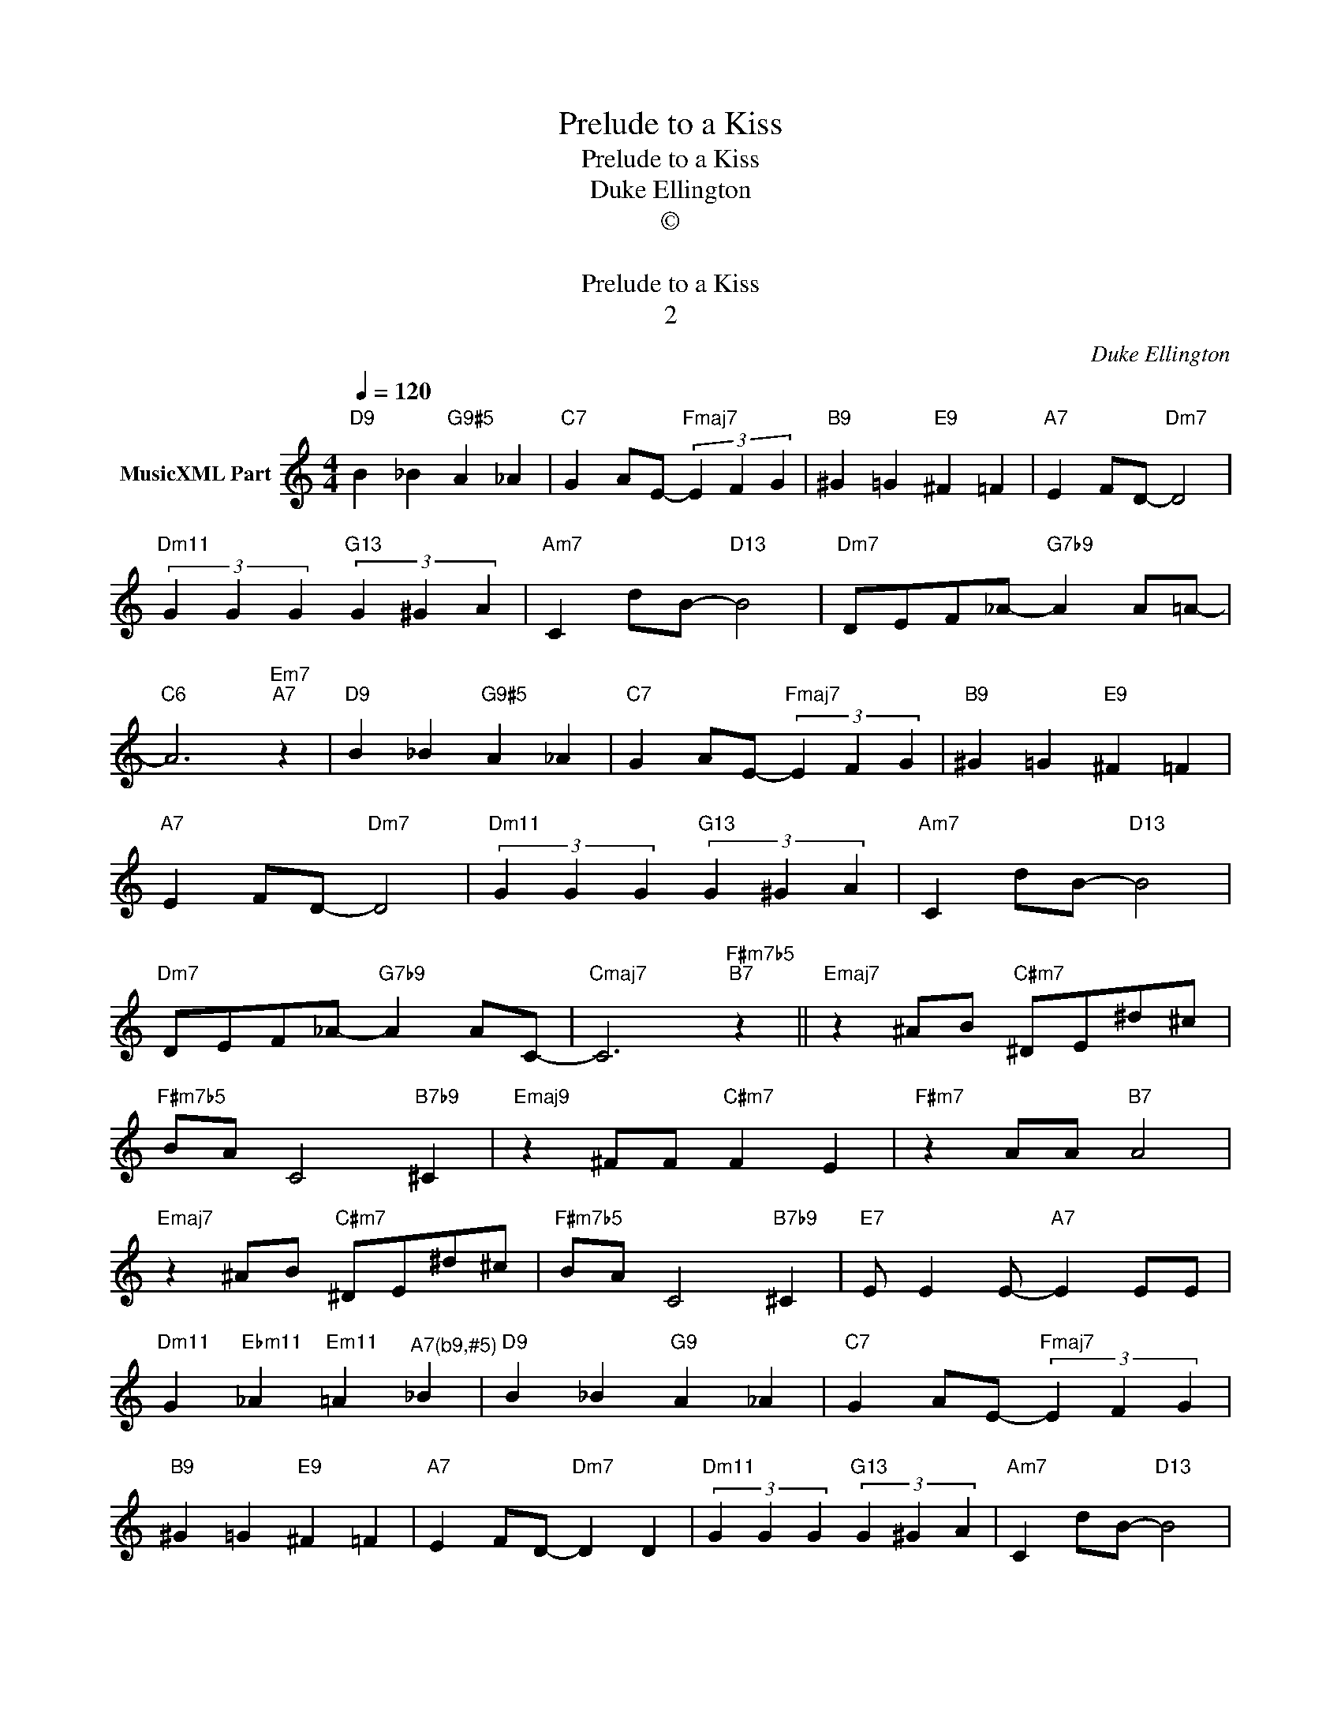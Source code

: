 X:1
T:Prelude to a Kiss
T:Prelude to a Kiss
T:Duke Ellington
T:©
T: 
T:Prelude to a Kiss
T:2
C:Duke Ellington
Z:All Rights Reserved
L:1/4
Q:1/4=120
M:4/4
K:C
V:1 treble nm="MusicXML Part"
%%MIDI program 0
%%MIDI control 7 102
%%MIDI control 10 64
V:1
"D9" B _B"G9#5" A _A |"C7" G A/E/-"Fmaj7" (3E F G |"B9" ^G =G"E9" ^F =F |"A7" E F/D/-"Dm7" D2 | %4
"Dm11" (3G G G"G13" (3G ^G A |"Am7" C d/B/-"D13" B2 |"Dm7" D/E/F/_A/-"G7b9" A A/=A/- | %7
"C6" A3"Em7""A7" z |"D9" B _B"G9#5" A _A |"C7" G A/E/-"Fmaj7" (3E F G |"B9" ^G =G"E9" ^F =F | %11
"A7" E F/D/-"Dm7" D2 |"Dm11" (3G G G"G13" (3G ^G A |"Am7" C d/B/-"D13" B2 | %14
"Dm7" D/E/F/_A/-"G7b9" A A/C/- |"Cmaj7" C3"F#m7b5""B7" z ||"Emaj7" z ^A/B/"C#m7" ^D/E/^d/^c/ | %17
"F#m7b5" B/A/ C2"B7b9" ^C |"Emaj9" z ^F/F/"C#m7" F E |"F#m7" z A/A/"B7" A2 | %20
"Emaj7" z ^A/B/"C#m7" ^D/E/^d/^c/ |"F#m7b5" B/A/ C2"B7b9" ^C |"E7" E/ E E/-"A7" E E/E/ | %23
"Dm11" G"Ebm11" _A"Em11" =A"^A7(b9,#5)" _B |"D9" B _B"G9" A _A |"C7" G A/E/-"Fmaj7" (3E F G | %26
"B9" ^G =G"E9" ^F =F |"A7" E F/D/-"Dm7" D D |"Dm11" (3G G G"G13" (3G ^G A |"Am7" C d/B/-"D13" B2 | %30
"Dm7" D/E/F/_A/-"G7b9" A =A/C/- |"Cmaj7" C3"E9""A7b9" z |] %32

